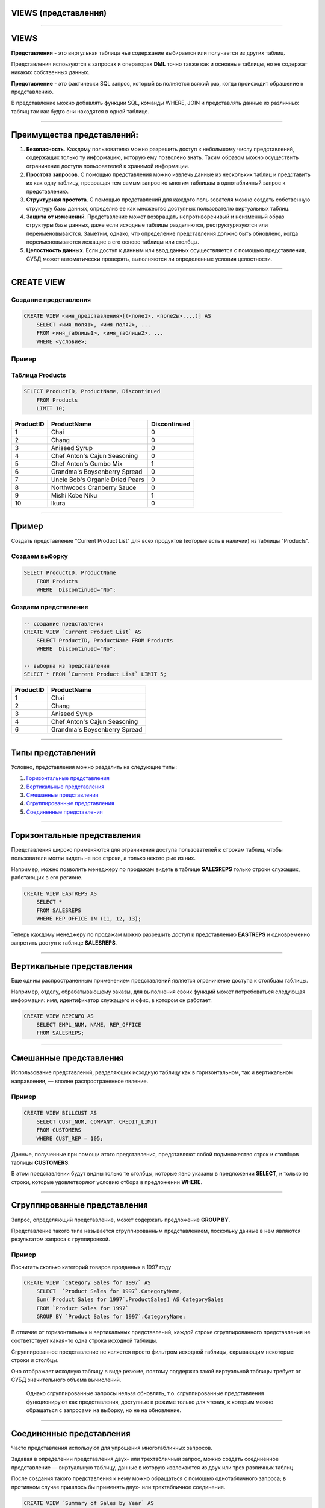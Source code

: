 
VIEWS (представления)
=====================

----

VIEWS
=====

**Представления** - это виртульная таблица чье содержание выбирается или получается из других таблиц.

Представления испоьзуются в запросах и операторах **DML** точно также как и основные таблицы, но не содержат никаких собственных данных.

**Представление** - это фактически SQL запрос, который выполняется всякий раз, когда происходит обращение к представлению.

В представление можно добавлять функции SQL, команды WHERE, JOIN и представлять данные из различных таблиц так как будто они находятся в одной таблице.

.. image:: http://www.dotnetinterviewquestions.in/contentpics/view....png

----

Преимущества представлений:
===========================

..
    1. Дает возможность *гибкой настройки прав доступа к данным* за счет того, что
   права даются не на таблицу, а на представление.
   Это очень удобно в случае если пользователю нужно дать права на отдельные
   строки таблицы или возможность получения не самих данных, а результата каких-то действий над ними.
    2. Позволяет разделить логику хранения данных и программного обеспечения.
   Можно менять структуру данных, не затрагивая программный код, нужно лишь
   создать представления, аналогичные таблицам, к которым раньше обращались приложения.
   Это очень удобно когда нет возможности изменить программный код или к
   одной базе данных обращаются несколько приложений с различными требованиями к
   структуре данных.
    3. Удобство в использовании за счет автоматического выполнения таких действий
   как доступ к определенной части строк и/или столбцов, получение данных
   из нескольких таблиц и их преобразование с помощью различных функций.

1.  **Безопасность**. Каждому пользователю можно разрешить доступ к небольшому 
    числу представлений, содержащих только ту информацию,
    которую ему позволено знать. Таким образом можно осуществить ограничение 
    доступа пользователей к хранимой информации.

2.  **Простота запросов**. С помощью представления можно извлечь данные
    из нескольких таблиц и представить их как одну таблицу, превращая тем
    самым запрос ко многим таблицам в однотабличный запрос к представлению.

3.  **Структурная простота**. С помощью представлений для каждого поль
    зователя можно создать собственную структуру базы данных, определив
    ее как множество доступных пользователю виртуальных таблиц.

4.  **Защита от изменений**. Представление может возвращать непротиворечивый и 
    неизменный образ структуры базы данных, даже если исходные
    таблицы разделяются, реструктуризуются или переименовываются. Заметим, однако, 
    что определение представления должно быть обновлено,
    когда переименовываются лежащие в его основе таблицы или столбцы.

5.  **Целостность данных**. Если доступ к данным или ввод данных осуществляется с помощью 
    представления, СУБД может автоматически проверять, выполняются ли 
    определенные условия целостности.

----

CREATE VIEW
===========

Создание представления
----------------------

.. sourcecode:: sql

    CREATE VIEW <имя_представления>[(<поле1>, <поле2ы>,...)] AS
        SELECT <имя_поля1>, <имя_поля2>, ...
        FROM <имя_таблицы1>, <имя_таблицы2>, ...
        WHERE <условие>;

Пример
------

Таблица Products
----------------

.. sourcecode:: sql

    SELECT ProductID, ProductName, Discontinued
        FROM Products
        LIMIT 10;

+-----------+---------------------------------+--------------+
| ProductID | ProductName                     | Discontinued |
+===========+=================================+==============+
|         1 | Chai                            | 0            |
+-----------+---------------------------------+--------------+
|         2 | Chang                           | 0            |
+-----------+---------------------------------+--------------+
|         3 | Aniseed Syrup                   | 0            |
+-----------+---------------------------------+--------------+
|         4 | Chef Anton's Cajun Seasoning    | 0            |
+-----------+---------------------------------+--------------+
|         5 | Chef Anton's Gumbo Mix          | 1            |
+-----------+---------------------------------+--------------+
|         6 | Grandma's Boysenberry Spread    | 0            |
+-----------+---------------------------------+--------------+
|         7 | Uncle Bob's Organic Dried Pears | 0            |
+-----------+---------------------------------+--------------+
|         8 | Northwoods Cranberry Sauce      | 0            |
+-----------+---------------------------------+--------------+
|         9 | Mishi Kobe Niku                 | 1            |
+-----------+---------------------------------+--------------+
|        10 | Ikura                           | 0            |
+-----------+---------------------------------+--------------+

----

Пример
======

Создать представление "Current Product List" для всех продуктов
(которые есть в наличии) из таблицы "Products".


Создаем выборку
---------------

.. sourcecode:: sql

    SELECT ProductID, ProductName
    	FROM Products
        WHERE  Discontinued="No";

Создаем представление
---------------------

.. Теперь можем создать представление на базе этого запроса:

.. sourcecode:: sql

    -- создание представления
    CREATE VIEW `Current Product List` AS
        SELECT ProductID, ProductName FROM Products
        WHERE  Discontinued="No";

    -- выборка из представления
    SELECT * FROM `Current Product List` LIMIT 5;

+-----------+------------------------------+
| ProductID | ProductName                  |
+===========+==============================+
|         1 | Chai                         |
+-----------+------------------------------+
|         2 | Chang                        |
+-----------+------------------------------+
|         3 | Aniseed Syrup                |
+-----------+------------------------------+
|         4 | Chef Anton's Cajun Seasoning |
+-----------+------------------------------+
|         6 | Grandma's Boysenberry Spread |
+-----------+------------------------------+

----

Типы представлений
==================

Условно, представления можно разделить на следующие типы:


1. `Горизонтальные представления`_

2. `Вертикальные представления`_

3. `Смешанные представления`_

4. `Сгруппированные представления`_

5. `Соединенные представления`_

----

Горизонтальные представления
============================

Представления широко применяются для ограничения доступа пользователей
к строкам таблиц, чтобы пользователи могли видеть не все строки, а только некото
рые из них.

Например, можно позволить менеджеру по продажам 
видеть в таблице **SALESREPS** только строки служащих, работающих в его регионе. 

.. Для этого можно использовать два приведенных далее представления.

.. Представление, показывающее информацию о служащих восточного региона.

.. sourcecode:: sql

    CREATE VIEW EASTREPS AS
        SELECT *
        FROM SALESREPS
        WHERE REP_OFFICE IN (11, 12, 13);

.. Представление, показывающее информацию о служащих западного региона.

.. 
    sourcecode:: sql

    CREATE VIEW WESTREPS AS
        SELECT *
        FROM SALESREPS
        WHERE REP_OFFICE IN (21, 22);

.. image:: img/view_eastwestreps.png
    :height: 250px


Теперь каждому менеджеру по продажам можно разрешить доступ
к представлению **EASTREPS** и одновременно запретить доступ
к таблице **SALESREPS**.

----


Вертикальные представления
==========================

Еще одним распространенным применением представлений является ограничение доступа к столбцам таблицы.

Например, отделу, обрабатывающему заказы, для выполнения своих функций может потребоваться 
следующая информация: имя, идентификатор служащего и офис, в котором он работает. 

..
    Но отделу вовсе не обязательно знать плановый и фактический объемы продаж того или иного служащего. 
    Такой избирательный образ таблицы **SALESREPS** можно получить с помощью приведенного ниже представления.

.. sourcecode:: sql

    CREATE VIEW REPINFO AS
        SELECT EMPL_NUM, NAME, REP_OFFICE
        FROM SALESREPS;

..
    Разрешив отделу обработки заказов доступ к этому представлению и одновременно 
    запретив доступ к самой таблице **SALESREPS**, можно ограничить доступ
    к конфиденциальной информации, каковой являются фактический и плановый
    объемы продаж.

.. image:: img/view_repinfo.png
    :height: 350px

----

Смешанные представления
=======================

Использование представлений, разделяющих
исходную таблицу как в горизонтальном, так и вертикальном направлении, —
вполне распространенное явление.

Пример
------

.. sourcecode:: sql

    CREATE VIEW BILLCUST AS
        SELECT CUST_NUM, COMPANY, CREDIT_LIMIT
        FROM CUSTOMERS
        WHERE CUST_REP = 105;

Данные, полученные при помощи этого представления, представляют собой
подмножество строк и столбцов таблицы **CUSTOMERS**. 

В этом представлении будут видны только те столбцы, которые явно указаны в предложении **SELECT**, и только
те строки, которые удовлетворяют условию отбора в предложении **WHERE**.

----

Сгруппированные представления
=============================

Запрос, определяющий представление, может содержать предложение **GROUP BY**.

Представление такого типа называется сгруппированным представлением, поскольку
данные в нем являются результатом запроса с группировкой. 

..
    Сгруппированные представления 
    выполняют ту же функцию, что и запросы с группировкой, — в них родственные строки 
    данных объединяются в группы и для каждой группы в таблице результатов запроса 
    создается одна строка, содержащая итоговые данные по этой группе. 

    С помощью сгруппированного представления запрос с группировкой превращается в 
    виртуальную таблицу, к которой в дальнейшем можно обращаться с запросами.


Пример
------

Посчитать сколько категорий товаров проданных в 1997 году

.. sourcecode:: sql

    CREATE VIEW `Category Sales for 1997` AS
        SELECT  `Product Sales for 1997`.CategoryName,
        Sum(`Product Sales for 1997`.ProductSales) AS CategorySales
        FROM `Product Sales for 1997`
        GROUP BY `Product Sales for 1997`.CategoryName;

В отличие от горизонтальных и вертикальных представлений, каждой строке
сгруппированного представления не соответствует какая=то одна строка исходной
таблицы. 

Сгруппированное представление не является просто фильтром исходной
таблицы, скрывающим некоторые строки и столбцы. 

Оно отображает исходную таблицу в виде резюме, поэтому поддержка такой виртуальной таблицы требует
от СУБД значительного объема вычислений.

    Однако сгруппированные запросы нельзя обновлять, т.о. сгруппированные представления
    функционируют как представления, доступные в режиме только для чтения, к которым 
    можно обращаться с запросами на выборку, но не на обновление.

----

Соединенные представления
=========================

Часто представления используют для упрощения многотабличных запросов.

Задавая в определении представления двух- или трехтабличный запрос, можно
создать соединенное представление — виртуальную таблицу, данные в которую 
извлекаются из двух или трех различных таблиц. 

После создания такого представления к нему можно обращаться с помощью 
однотабличного запроса; в противном случае пришлось бы применять двух- 
или трехтабличное соединение. 


.. sourcecode:: sql

    CREATE VIEW `Summary of Sales by Year` AS
        SELECT ShippedDate, Orders.OrderID, Subtotal
        FROM Orders, `Order Subtotals`
        WHERE Orders.OrderID = `Order Subtotals`.OrderID
        AND Orders.ShippedDate IS NOT NULL;

----

Изменение представления
=======================

.. You can update a view by using the following syntax:

Если представление ноебходимо изменить, то можно воспользоватся следующей командой

.. sourcecode:: sql

    CREATE OR REPLACE VIEW <имя_представления> AS
        SELECT <имя_поля1>, <имя_поля2>, ...
        FROM <имя_таблицы1>, <имя_таблицы2>, ...
        WHERE <условие>;


Пример
------

Теперь добавим поле Category к представлению "Current Product List".

.. sourcecode:: sql

    -- обновляем представление
    CREATE OR REPLACE VIEW `Current Product List` AS
        SELECT ProductID, ProductName, CategoryName FROM Products, Categories
        WHERE  Discontinued=0 AND Products.CategoryID=Categories.CategoryID;

    -- выборка из представления
    SELECT * FROM `Current Product List` LIMIT 5;

+-----------+----------------+--------------+
| ProductID | ProductName    | CategoryName |
+===========+================+==============+
|         1 | Chai           | Beverages    |
+-----------+----------------+--------------+
|         2 | Chang          | Beverages    |
+-----------+----------------+--------------+
|        34 | Sasquatch Ale  | Beverages    |
+-----------+----------------+--------------+
|        35 | Steeleye Stout | Beverages    |
+-----------+----------------+--------------+
|        38 | Cte de Blaye   | Beverages    |
+-----------+----------------+--------------+

----

Удаление представлений
======================

Синтаксис удаления представления из базы данных подобен синтаксису удаления базовых таблиц:

.. sourcecode:: sql

    DROP VIEW [IF EXISTS] <имя_представления>;

Пример
------

Удалить представление "Current Product List"

.. sourcecode:: sql

    DROP VIEW `Current Product List`;

----

Задание
=======

1. Создайте представление которое бы показывало заказчиков
   которые имеют наивысший рейтинг (rating). Таблица **Customers**.

.. role::   sql(code)
.. highlight:: guess

.notes: :sql:`CREATE VIEW Highratings AS SELECT * FROM Customers WHERE rating=(SELECT MAX(rating) FROM Customers);`

.. select * from Highratings;

Результат
---------
+------+----------+---------+--------+------+
| cnum | cname    | city    | rating | snum |
+======+==========+=========+========+======+
| 2004 | Grass    | Berlin  |    300 | 1002 |
+------+----------+---------+--------+------+
| 2008 | Cisneros | SanJose |    300 | 1007 |
+------+----------+---------+--------+------+

..
    Таблица Customers
    -----------------

    +------+----------+---------+--------+------+
    | cnum | cname    | city    | rating | snum |
    +======+==========+=========+========+======+
    | 2001 | Hoffman  | London  |    100 | 1001 |
    +------+----------+---------+--------+------+
    | 2002 | Giovanni | Rome    |    200 | 1003 |
    +------+----------+---------+--------+------+
    | 2003 | Liu      | SanJose |    200 | 1002 |
    +------+----------+---------+--------+------+
    | 2004 | Grass    | Berlin  |    300 | 1002 |
    +------+----------+---------+--------+------+
    | 2006 | Clemens  | London  |    100 | 1001 |
    +------+----------+---------+--------+------+
    | 2007 | Pereira  | Rome    |    100 | 1004 |
    +------+----------+---------+--------+------+
    | 2008 | Cisneros | SanJose |    300 | 1007 |
    +------+----------+---------+--------+------+

2. Создайте представление которое бы показывало количество продавцов в каждом
   городе (city). Таблица **Salespeople**.

.notes:  :sql:`CREATE OR REPLACE VIEW Citynumber AS SELECT city, COUNT(DISTINCT snum) AS count FROM Salespeople GROUP BY city;`

Результат:
----------

.. SELECT * FROM Citynumber;

+-----------+-------+
| city      | count |
+===========+=======+
| Barcelona |     1 |
+-----------+-------+
| London    |     2 |
+-----------+-------+
| New York  |     1 |
+-----------+-------+
| San Jose  |     1 |
+-----------+-------+

..
    Таблица Salespeople
    -------------------

    +------+---------+-----------+------+
    | snum | sname   | city      | comm |
    +======+=========+===========+======+
    | 1001 | Peel    | London    | 0.12 |
    +------+---------+-----------+------+
    | 1002 | Serres  | San Jose  | 0.13 |
    +------+---------+-----------+------+
    | 1003 | Axelrod | New York  | 0.10 |
    +------+---------+-----------+------+
    | 1004 | Motika  | London    | 0.11 |
    +------+---------+-----------+------+
    | 1007 | Rifkin  | Barcelona | 0.15 |
    +------+---------+-----------+------+


----

Обновление представлений
========================

В исходном стандарте `SQL1` четко указано, какие представления базы данных
обновимы в соответствии со стандартом (обновимость в данном контексте означает
вставку, модификацию или удаление). 

Согласно стандарту, представление можно
обновлять в том случае, если определяющий его запрос соответствует всем пере=
численным ниже ограничениям.

1.  Должен отсутствовать предикат **DISTINCT**, т.е. повторяющиеся строки не
    должны исключаться из таблицы результатов запроса.

2.  В предложении **FROM** должна быть задана только одна обновляемая таблица, 
    т.е. у представления должна быть одна исходная таблица, а пользователь 
    должен иметь соответствующие права доступа к ней. Если исходная таблица 
    сама является представлением, то оно также должно удовлетворять этим условиям.

3.  Каждое имя в списке возвращаемых столбцов должно быть ссылкой на
    простой столбец; в этом списке не должны содержаться выражения, вычисляемые 
    столбцы или статистические функции.

4.  Предложение **WHERE** не должно содержать подчиненный запрос; в нем
    могут присутствовать только простые построчные условия отбора.

5.  В запросе не должны содержаться предложения **GROUP BY** и **HAVING**.


   Чтобы представление было обновимо, СУБД должна быть способна для каждой 
   строки представления найти соответствующую строку
   в исходной таблице, а для каждого обновляемого столбца представления — 
   соответствующий столбец в исходной таблице.

----

Обновление представлений
========================

Представление может теперь изменяться командами модификации DML.

Синтаксис обновления
--------------------

.. sourcecode:: sql

         UPDATE <имя_представления>
            SET <имя_поля> = <значение>
            WHERE <условие>;

Но модификация не будет воздействовать на само представление. Команды будут на самом деле
перенаправлены к базовой таблице.


Пример:
-------

.. sourcecode:: sql

    UPDATE `Current Product List` 
        SET ProductName='Chaii'
        WHERE ProductID=1;

Эквивалентна выплнению команды:

.. sourcecode:: sql

    UPDATE Products
        SET ProductName='Chaii'
        WHERE ProductID=1;

----

Проблемы обновления
===================

Однако, если в представлении остутсвуют заданные поля, то изменения будут отвергнуты.

Например, в таблице **Products** есть поле **Discontinued**, однакое в представлении 
**"Current Product List"** этого поля нет

.. sourcecode:: sql

    SELECT * FROM `Current Product List` LIMIT 5;

+-----------+----------------+--------------+
| ProductID | ProductName    | CategoryName |
+===========+================+==============+
|         1 | Chai           | Beverages    |
+-----------+----------------+--------------+
|         2 | Chang          | Beverages    |
+-----------+----------------+--------------+
|        34 | Sasquatch Ale  | Beverages    |
+-----------+----------------+--------------+
|        35 | Steeleye Stout | Beverages    |
+-----------+----------------+--------------+
|        38 | Cte de Blaye   | Beverages    |
+-----------+----------------+--------------+


, поэтому команда

.. sourcecode:: sql


    UPDATE `Current Product List`
        SET Discontinued=0
        WHERE ProductID=1;

не будет выполнена.

----

CHECK OPTION
============

Если представление создается посредством запроса с предложением WHERE, то в
представлении будут видны только строки, удовлетворяющие условию отбора.
Остальные строки могут присутствовать в исходной таблице, но быть невидимы в
представлении

Рассмотрим такое представление:
 
.. sourcecode:: sql

          CREATE VIEW Highratings 
             AS SELECT cnum, rating 
                FROM Customers 
                WHERE rating = 300;

Это - представление модифицируемое. Оно просто ограничивает доступ к определенным 
строкам и столбцам в таблице. 

Предположим, что мы вставляем следующую строку:
 
.. sourcecode:: sql

       INSERT INTO Highratings 
          VALUES (2018, 200); 

Это - допустима команда в этом представлении. 
Строка будет вставлена, в таблицу Customers, однако когда она появится там, 
она исчезнет из представления, поскольку значение оценки не равно 300.  
Для решения проблемы можно использовать **WITH CHECK OPTION** в определении представления.
 
.. sourcecode:: sql

          CREATE VIEW Highratings 
             AS SELECT cnum, rating 
                FROM Customers 
                WHERE rating = 300 
                WITH CHECK OPTION; 
----

Задание
=======

.. Создайте представление которое бы показывало каждого продавца с многочисленными заказчиками.

1. Создайте представление таблицы Customers, которое должно включать только поле comm и snum. 
   С помощью этого представления, можно будет вводить или изменять комиссионные, 
   но только для значений между 0.10 и 0.20.

.notes: :sql:`CREATE VIEW Commissions AS SELECT snum, comm FROM Salespeople WHERE comm BETWEEN .10 AND .20 WITH CHECK OPTION;` 

Результат
---------

+------+------+
| snum | comm |
+======+======+
| 1001 | 0.12 |
+------+------+
| 1002 | 0.13 |
+------+------+
| 1003 | 0.10 |
+------+------+
| 1004 | 0.11 |
+------+------+
| 1007 | 0.15 |
+------+------+

2. Добавте новые записи

.. sourcecode:: sql

   INSERT INTO Commissions(snum, comm) VALUES(1008, 0.16);
   INSERT INTO Commissions(snum, comm) VALUES(1009, 0.20);
   INSERT INTO Commissions(snum, comm) VALUES(1010, 0.10);
   INSERT INTO Commissions(snum, comm) VALUES(1011, 0.09);
   INSERT INTO Commissions(snum, comm) VALUES(1012, 0.21);




----

Недостатки представлений
========================

1.  **Производительность**. Представление создает лишь видимость существования 
    соответствующей таблицы, и СУБД приходится преобразовывать запрос к 
    представлению в запрос к исходным таблицам. Если представление
    отображает многотабличный запрос, то простой запрос к представлению
    становится сложным объединением и на его выполнение может потребоваться 
    много времени. 
    Однако это связано не с тем, что запрос обращается
    к представлению, — любой плохо построенный вопрос может вызвать проблемы 
    с производительностью. Дело в том, что сложность запроса скрывается 
    в представлении, так что пользователи не представляют, какой объем
    работы может вызвать даже кажущийся простым запрос.

2.  **Управляемость**. Представления, как и все прочие объекты баз данных,
    должны быть управляемы. Если разработчики и пользователи баз данных
    смогут бесконтрольно создавать представления, то работа администратора
    базы данных станет существенно сложнее. Это в особенности справедливо
    в том случае, когда создаются представления, в основе которых лежат другие 
    представления, которые, в свою очередь, могут быть основаны на других 
    представлениях. Чем больше уровней между базовыми таблицами и
    представлениями, тем сложнее решать проблемы с представлениями, которые 
    могут возникнуть в такой системе.

3.  **Ограничения на обновление**. Когда пользователь пытается обновить
    строки представления, СУБД должна преобразовать запрос в запрос на
    обновление строк исходных таблиц. Это возможно для простых представлений; 
    более сложные представления обновлять нельзя, они доступны только для выборки.

----


Полезные ссылки
===============

- `Понимание представлений`_
- `SQL Views`_
- `CREATE VIEW (Transact-SQL)`_
- `Представления (VIEW) в MySQL`_
- `CREATE VIEW Oracle`_
- `SQL: полное руководство`_

.. _Понимание представлений: http://www.sql.ru/docs/sql/u_sql/ch20.shtml

.. _SQL Views: http://www.w3schools.com/sql/sql_view.asp

.. _CREATE VIEW (Transact-SQL): https://msdn.microsoft.com/ru-ru/library/ms187956(v=sql.120).aspx

.. _Представления (VIEW) в MySQL: http://habrahabr.ru/post/47031/

.. _CREATE VIEW Oracle: http://sql-language.ru/create-view.html

.. _SQL\: полное руководство: http://www.williamspublishing.com/PDF/978-5-8459-1654-9/part.pdf

